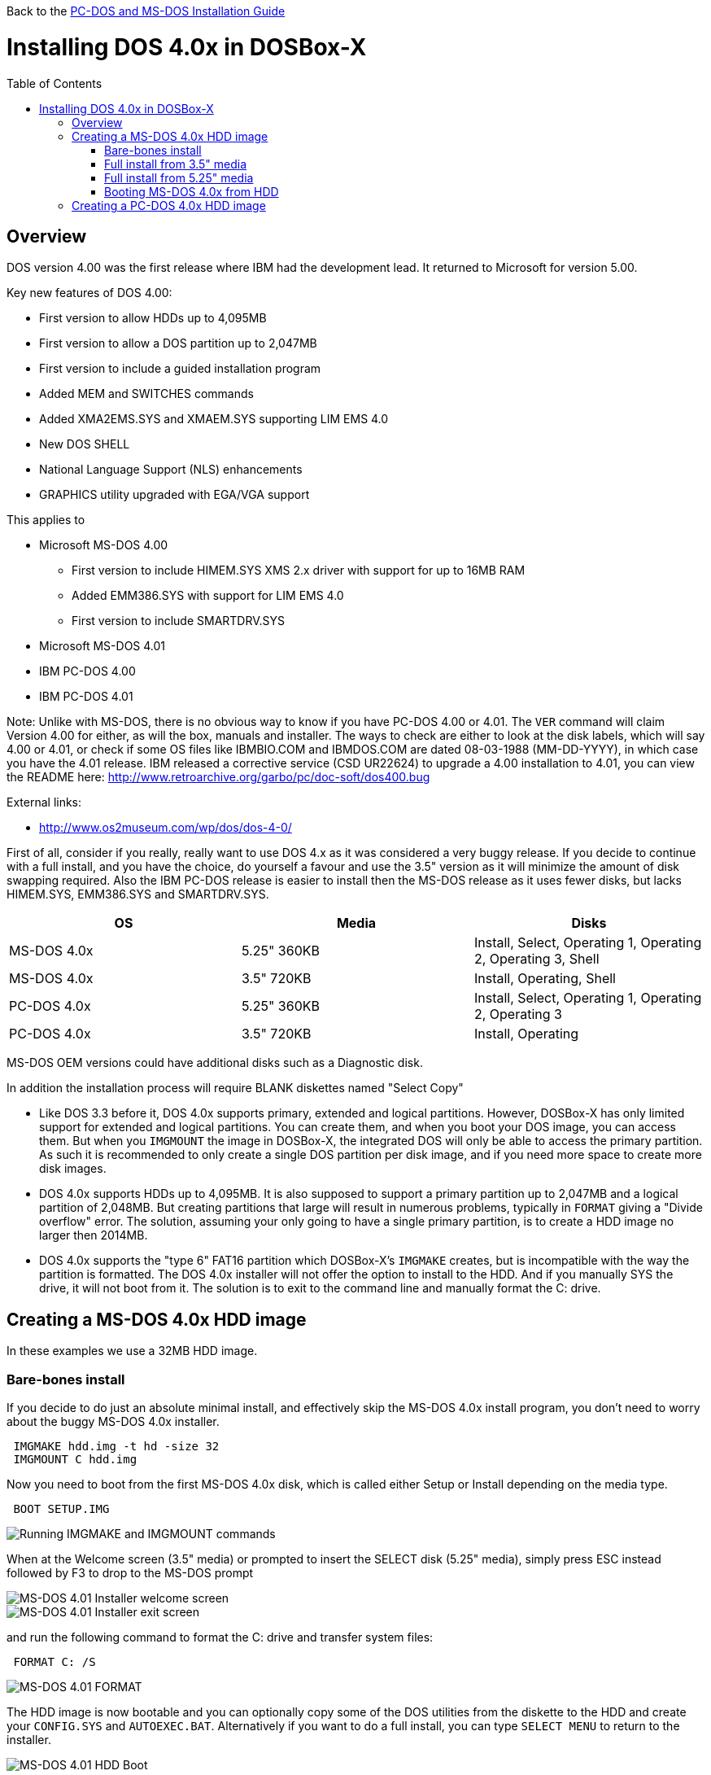 :toc: macro

Back to the link:Guide%3ADOS-Installation[PC-DOS and MS-DOS Installation Guide]

# Installing DOS 4.0x in DOSBox-X

toc::[]

## Overview
DOS version 4.00 was the first release where IBM had the development lead. It returned to Microsoft for version 5.00.

Key new features of DOS 4.00:

* First version to allow HDDs up to 4,095MB
* First version to allow a DOS partition up to 2,047MB
* First version to include a guided installation program
* Added MEM and SWITCHES commands
* Added XMA2EMS.SYS and XMAEM.SYS supporting LIM EMS 4.0
* New DOS SHELL
* National Language Support (NLS) enhancements
* GRAPHICS utility upgraded with EGA/VGA support

This applies to

* Microsoft MS-DOS 4.00
** First version to include HIMEM.SYS XMS 2.x driver with support for up to 16MB RAM
** Added EMM386.SYS with support for LIM EMS 4.0
** First version to include SMARTDRV.SYS
* Microsoft MS-DOS 4.01
* IBM PC-DOS 4.00
* IBM PC-DOS 4.01

Note: Unlike with MS-DOS, there is no obvious way to know if you have PC-DOS 4.00 or 4.01. The ``VER`` command will claim Version 4.00 for either, as will the box, manuals and installer. The ways to check are either to look at the disk labels, which will say 4.00 or 4.01, or check if some OS files like IBMBIO.COM and IBMDOS.COM are dated 08-03-1988 (MM-DD-YYYY), in which case you have the 4.01 release. IBM released a corrective service (CSD UR22624) to upgrade a 4.00 installation to 4.01, you can view the README here: http://www.retroarchive.org/garbo/pc/doc-soft/dos400.bug

External links:

* http://www.os2museum.com/wp/dos/dos-4-0/

First of all, consider if you really, really want to use DOS 4.x as it was considered a very buggy release. If you decide to continue with a full install, and you have the choice, do yourself a favour and use the 3.5" version as it will minimize the amount of disk swapping required. Also the IBM PC-DOS release is easier to install then the MS-DOS release as it uses fewer disks, but lacks HIMEM.SYS, EMM386.SYS and SMARTDRV.SYS.

|===
|OS|Media|Disks

|MS-DOS 4.0x|5.25" 360KB|Install, Select, Operating 1, Operating 2, Operating 3, Shell
|MS-DOS 4.0x|3.5" 720KB|Install, Operating, Shell
|PC-DOS 4.0x|5.25" 360KB|Install, Select, Operating 1, Operating 2, Operating 3
|PC-DOS 4.0x|3.5" 720KB|Install, Operating
|===

MS-DOS OEM versions could have additional disks such as a Diagnostic disk.

In addition the installation process will require BLANK diskettes named "Select Copy"

* Like DOS 3.3 before it, DOS 4.0x supports primary, extended and logical partitions. However, DOSBox-X has only limited support for extended and logical partitions. You can create them, and when you boot your DOS image, you can access them. But when you ``IMGMOUNT`` the image in DOSBox-X, the integrated DOS will only be able to access the primary partition. As such it is recommended to only create a single DOS partition per disk image, and if you need more space to create more disk images.
* DOS 4.0x supports HDDs up to 4,095MB. It is also supposed to support a primary partition up to 2,047MB and a logical partition of 2,048MB. But creating partitions that large will result in numerous problems, typically in ``FORMAT`` giving a "Divide overflow" error. The solution, assuming your only going to have a single primary partition, is to create a HDD image no larger then 2014MB.
* DOS 4.0x supports the "type 6" FAT16 partition which DOSBox-X's ``IMGMAKE`` creates, but is incompatible with the way the partition is formatted. The DOS 4.0x installer will not offer the option to install to the HDD. And if you manually SYS the drive, it will not boot from it. The solution is to exit to the command line and manually format the C: drive.

## Creating a MS-DOS 4.0x HDD image

In these examples we use a 32MB HDD image.

### Bare-bones install
If you decide to do just an absolute minimal install, and effectively skip the MS-DOS 4.0x install program, you don't need to worry about the buggy MS-DOS 4.0x installer.

....
 IMGMAKE hdd.img -t hd -size 32
 IMGMOUNT C hdd.img
....
Now you need to boot from the first MS-DOS 4.0x disk, which is called either Setup or Install depending on the media type.
....
 BOOT SETUP.IMG
....
image::images/MS-DOS:MS-DOS_4.01_BOOT_FDD.png[Running IMGMAKE and IMGMOUNT commands]

When at the Welcome screen (3.5" media) or prompted to insert the SELECT disk (5.25" media), simply press ESC instead followed by F3 to drop to the MS-DOS prompt

image::images/MS-DOS:MS-DOS_4.01_INSTALLER.png[MS-DOS 4.01 Installer welcome screen]
image::images/MS-DOS:MS-DOS_4.01_INSTALLER_EXIT.png[MS-DOS 4.01 Installer exit screen]

and run the following command to format the C: drive and transfer system files:
....
 FORMAT C: /S
....

image::images/MS-DOS:MS-DOS_4.01_FORMAT.png[MS-DOS 4.01 FORMAT]

The HDD image is now bootable and you can optionally copy some of the DOS utilities from the diskette to the HDD and create your ``CONFIG.SYS`` and ``AUTOEXEC.BAT``. Alternatively if you want to do a full install, you can type ``SELECT MENU`` to return to the installer.

image::images/MS-DOS:MS-DOS_4.01_BOOT_HDD.png[MS-DOS 4.01 HDD Boot]

### Full install from 3.5" media
Notes:

* The MS-DOS 4.0x installer can corrupt its own installation diskettes, as such you should change the permission of the disk images in the host OS such that the image files are READ-ONLY. In turn DOSBox-X will treat them as if the disks have the write-protect set.
* It is required that you first follow the [#bare-bones-install](Bare-bones) install above, up to the point where the DOS partition has been formatted. The alternative is to use the -NOFS flag with ``IMGMAKE`` to create a HDD image that is not partitioned and formatted, and to let MS-DOS 4.0x installer create the partition for you, but this requires that you go through the first phase of the installation process twice, including creating the "SELECT COPY" backup diskette twice.

For this process, it is assumed that you have followed the Bare-bones install process such that your HDD image file is created, partitioned and formatted with MS-DOS 4.0x.

During install, the installer will insist on a blank disk to be labelled "SELECT COPY", to make a copy of the INSTALL (Setup) disk. Unfortunately while it seems the installer should allow to use the B: drive for this purpose this does not seem to work in practice (it seems this only works if there is no disk in drive B: when the installer starts, which you cannot do with DOSBox-X).
....
 IMGMAKE SELECT_COPY.IMG -t fd_720
 IMGMOUNT C hdd.img
 BOOT SETUP.IMG SELECT_COPY.IMG SETUP.IMG SELECT_COPY.IMG OPERATING.IMG MSSHELL.IMG
....

Notes:

* You may notice in the above BOOT command, that SETUP.IMG and SELECT_COPY.IMG appear twice. This is not an error, and is done to simplify the installation process due to the fact that the install process will ask for you to swap between those disks.
* It is important that you keep track of the order of the disks that you specify on the BOOT line, as you will need to switch between them using either a keyboard shortcut or the "Swap floppy" option on the DOSBox-X menu bar located under the DOS heading. Unfortunately at this point there is no visual indication in DOSBox-X itself, as to which diskette is the current one inserted, you can however look at the DOSBox-X messages logged to the console if you have it open to see a message as to which disk is currently inserted. When you cycle through them one by one, once you reach the end, you will simply go back to the first.
* While the first MS-DOS 4.0x 3.5" disk is labelled "Setup" the installer will actually refer to it as "INSTALL".

'''

*Welcome*

When booted to the Welcome screen, simply press Enter as prompted.

image::images/MS-DOS:MS-DOS_4.01_INSTALLER.png[MS-DOS 4.01 Installer welcome screen]

'''

*Introduction*

Press again Enter to bypass the Introduction screen.

image::images/MS-DOS:MS-DOS_4.01_INSTALLER2.png[MS-DOS 4.01 Introduction screen]

'''

*Specify Function and Workspace*

You will now be asked between 3 install options. "program workspace" in this context means the amount of RAM available for programs. Based on your decision FASTOPEN will be enabled, and various DOS buffers will be adjusted.

image::images/MS-DOS:MS-DOS_4.01_INSTALLER3.png[MS-DOS 4.01 Specify Function and Workspace]

'''

*Select Country and Keyboard*

You can now change the country and keyboard settings if necessary. Select option 1 when ready to continue.

image::images/MS-DOS:MS-DOS_4.01_INSTALLER4.png[MS-DOS 4.01 Select Country and Keyboard]

'''

*Select Installation Drive*

It will now ask where you want to install MS-DOS 4.0x. Select to install on the C: (option 1).

image::images/MS-DOS:MS-DOS_4.01_INSTALLER5.png[MS-DOS 4.01 Select Installation Drive]

'''

*Specify DOS Location*

If you want you can change the directory into which DOS will be installed, but you probably want to stick to the default, so press Enter to accept option 1.

image::images/MS-DOS:MS-DOS_4.01_INSTALLER6.png[MS-DOS 4.01 Specify DOS Location]

'''

*Number of Printers*

You should probably just leave this at 0. Press Enter to continue.

image::images/MS-DOS:MS-DOS_4.01_INSTALLER7.png[MS-DOS 4.01 Number of Printers]

'''

*MS-DOS Shell Option*

Here you can elect to install the MS-DOS Shell, which will automatically start on boot if selected.

image::images/MS-DOS:MS-DOS_4.01_INSTALLER8.png[MS-DOS 4.01 MS-DOS Shell Option]

'''

*Installation Options*

Here you can review the options. Select option 1 to accept and continue with installation.

image::images/MS-DOS:MS-DOS_4.01_INSTALLER9.png[MS-DOS 4.01 Installation Options]

'''

*Continuing Installation*

This screen is to notify you that you need to have a blank disk ready. Just press Enter to continue.

image::images/MS-DOS:MS-DOS_4.01_INSTALLER10.png[MS-DOS 4.01 Continuing Installation]

'''

*Continuing Installation*

This is an important point, you now need to do a disk swap. This can be accomplished with a hot-key combination, or possibly easier from the DOSBox-X menu bar, select the "DOS" menu, followed by "Swap floppy". It is important that you use the "Swap floppy" option each time it asks you to insert a different disk. The disks have been "stacked" with the BOOT command in such a way that they are in the correct order. This is important, as other then looking at the DOSBox-X logging you have no visual indicator as to which diskette is the active one.

You will be asked in turn to insert the "INSTALL" disk (Setup), the "SELECT COPY" disk, again the "INSTALL DISK" and again the "SELECT COPY" disk. You will then be asked for the OPERATING disk, and finally (if selected to install), the MS-DOS SHELL disk.

image::images/MS-DOS:MS-DOS_4.01_INSTALLER11.png[MS-DOS 4.01 Continuing Installation]

'''

*Installation Complete*

The installation is complete, and we can reset DOSBox-X from the "Main" menu with "Reset guest system", and we should be back at the DOSBox-X ``Z:\>`` prompt.

image::images/MS-DOS:MS-DOS_4.01_INSTALLER_FINISHED.png[MS-DOS 4.01 Installation Complete]

'''

You can now boot the MS-DOS 4.0x HDD image using
....
IMGMOUNT C hdd.img
BOOT -L C
....

Depending if we installed DOS Shell or not, we will either get a DOS prompt or a DOS Shell menu.

image::images/MS-DOS:MS-DOS_4.01_BOOT_HDD2.png[MS-DOS 4.01 Boot HDD to DOS prompt]
image::images/MS-DOS:MS-DOS_4.01_DOSSHELL.png[MS-DOS 4.01 Boot HDD to DOS Shell]

### Full install from 5.25" media
This process is basically the same as for the 3.5" media, but you have more disks and they are labelled differently. You will also need two blank disks.

### Booting MS-DOS 4.0x from HDD
Now that you have created a bootable HDD image you can boot it from the DOSBox-X ``Z:\>`` prompt with the following commands:
....
IMGMOUNT C hdd.img
BOOT -L C
....

## Creating a PC-DOS 4.0x HDD image
Installing PC-DOS 4.0x is easier then MS-DOS 4.0x as it comes on only two 3.5" disks (Install and Operating), or five 5.25" disks.

The same limits on disk and partition sizes seem to apply as MS-DOS 4.0x.

First start by creating a HDD image file, mount it and boot from disk (this assumes 3.5" media).

....
 IMGMAKE hdd.img -t hd -size 1024
 IMGMOUNT C hdd.img
 BOOT INSTALL.IMG OPERATING.IMG
....

You can now largely follow the instructions for MS-DOS 4.0x. There will be fewer questions, for instance you will not get the question if you want to install the DOS Shell. After the install is finished and you boot from the HDD image, it will go directly to the DOS Shell program.
